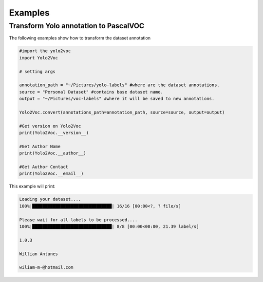 ﻿
.. _examples:

========
Examples
========

.. _Annotation:

Transform Yolo annotation to PascalVOC
--------------------------------------

The following examples show how to transform the dataset annotation

.. code:: python

    #import the yolo2voc
    import Yolo2Voc

    # setting args

    annotation_path = "~/Pictures/yolo-labels" #where are the dataset annotations.
    source = "Personal Dataset" #contains base dataset name.
    output = "~/Pictures/voc-labels" #where it will be saved to new annotations.
    
    Yolo2Voc.convert(annotations_path=annotation_path, source=source, output=output)

    #Get version on Yolo2Voc
    print(Yolo2Voc.__version__)

    #Get Author Name
    print(Yolo2Voc.__author__)

    #Get Author Contact
    print(Yolo2Voc.__email__)


This example will print:

.. code-block:: console

    Loading your dataset....
    100%|███████████████████████████████| 16/16 [00:00<?, ? file/s]

    Please wait for all labels to be processed....
    100%|███████████████████████████████| 8/8 [00:00<00:00, 21.39 label/s]

    1.0.3
    
    Willian Antunes
    
    wiliam-m-@hotmail.com